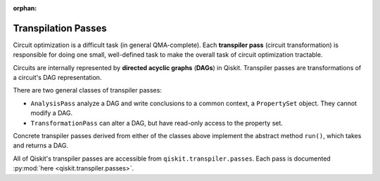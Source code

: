 :orphan:

.. _Transpilation Passes:

====================
Transpilation Passes
====================

Circuit optimization is a difficult task (in general QMA-complete). Each
**transpiler pass** (circuit transformation) is responsible for doing one small,
well-defined task to make the overall task of circuit optimization tractable.

Circuits are internally represented by **directed acyclic graphs** (**DAGs**) in
Qiskit. Transpiler passes are transformations of a circuit's DAG representation.

There are two general classes of transpiler passes:

- ``AnalysisPass`` analyze a DAG and write
  conclusions to a common context, a ``PropertySet`` object. They cannot modify
  a DAG.
- ``TransformationPass`` can alter a DAG, but have read-only access to the
  property set.

Concrete transpiler passes derived from either of the classes above implement
the abstract method ``run()``, which takes and returns a DAG.

All of Qiskit's transpiler passes are accessible from
``qiskit.transpiler.passes``. Each pass is documented :py:mod:`here
<qiskit.transpiler.passes>`.
